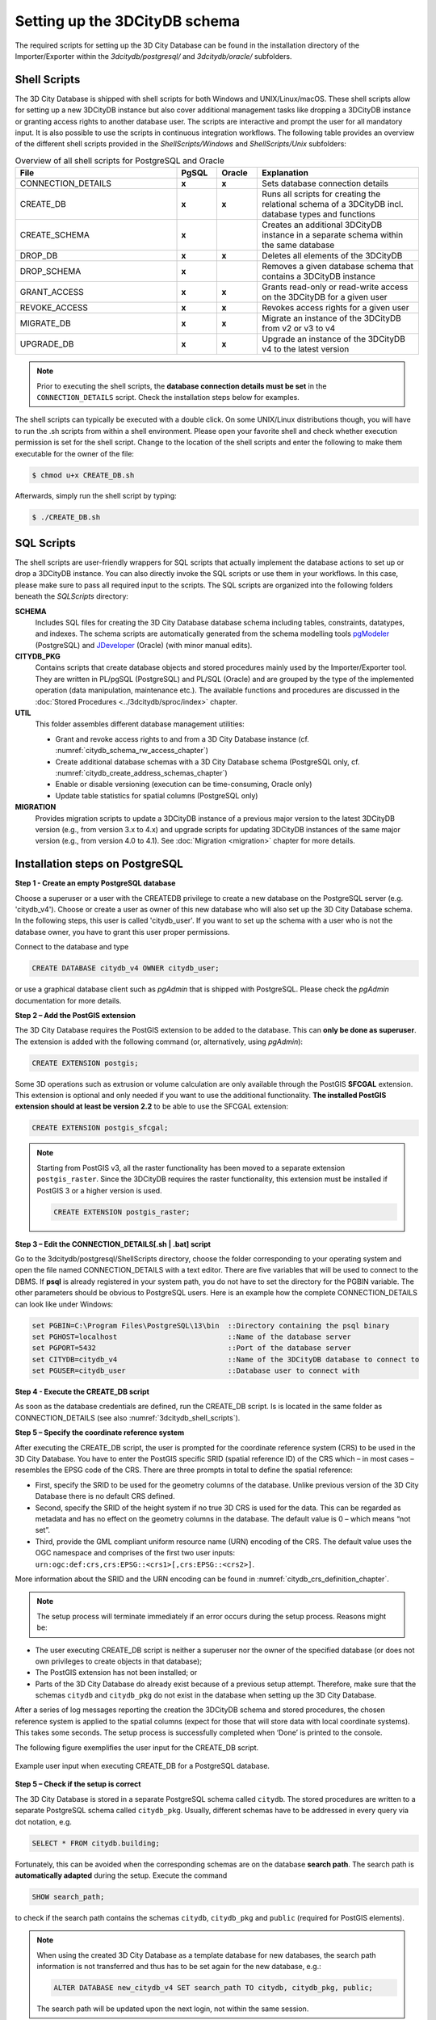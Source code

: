 .. _3dcitydb_setup_schema_chapter:

Setting up the 3DCityDB schema
------------------------------

The required scripts for setting up the 3D City Database can be found
in the installation directory of the Importer/Exporter within the
*3dcitydb/postgresql/* and *3dcitydb/oracle/* subfolders.

.. _3dcitydb_shell_scripts:

Shell Scripts
~~~~~~~~~~~~~

The 3D City Database is shipped with shell scripts for both Windows and UNIX/Linux/macOS.
These shell scripts allow for setting up a new 3DCityDB instance but also cover additional
management tasks like dropping a 3DCityDB instance or granting access rights to another
database user. The scripts are interactive and prompt the user for all mandatory input.
It is also possible to use the scripts in continuous integration workflows.
The following table provides an overview of the different shell scripts provided
in the *ShellScripts/Windows* and *ShellScripts/Unix* subfolders:

.. table:: Overview of all shell scripts for PostgreSQL and Oracle
   :widths: 40 10 10 40

   +---------------------------+------------+------------+---------------------------------------------------------+
   | **File**                  | **PgSQL**  | **Oracle** | **Explanation**                                         |
   +===========================+============+============+=========================================================+
   | CONNECTION_DETAILS        | **x**      | **x**      | Sets database connection details                        |
   +---------------------------+------------+------------+---------------------------------------------------------+
   | CREATE_DB                 | **x**      | **x**      | Runs all scripts for creating the relational            |
   |                           |            |            | schema of a 3DCityDB incl. database types and functions |
   +---------------------------+------------+------------+---------------------------------------------------------+
   | CREATE_SCHEMA             | **x**      |            | Creates an additional 3DCityDB instance in a separate   |
   |                           |            |            | schema within the same database                         |
   +---------------------------+------------+------------+---------------------------------------------------------+
   | DROP_DB                   | **x**      | **x**      | Deletes all elements of the 3DCityDB                    |
   +---------------------------+------------+------------+---------------------------------------------------------+
   | DROP_SCHEMA               | **x**      |            | Removes a given database schema that contains a         |
   |                           |            |            | 3DCityDB instance                                       |
   +---------------------------+------------+------------+---------------------------------------------------------+
   | GRANT_ACCESS              | **x**      | **x**      | Grants read-only or read-write access on the            |
   |                           |            |            | 3DCityDB for a given user                               |
   +---------------------------+------------+------------+---------------------------------------------------------+
   | REVOKE_ACCESS             | **x**      | **x**      | Revokes access rights for a given user                  |
   +---------------------------+------------+------------+---------------------------------------------------------+
   | MIGRATE_DB                | **x**      | **x**      | Migrate an instance of the 3DCityDB from v2 or v3 to v4 |
   |                           |            |            |                                                         |
   +---------------------------+------------+------------+---------------------------------------------------------+
   | UPGRADE_DB                | **x**      | **x**      | Upgrade an instance of the 3DCityDB v4 to the latest    |
   |                           |            |            | version                                                 |
   +---------------------------+------------+------------+---------------------------------------------------------+

.. note::
   Prior to executing the shell scripts, the **database connection
   details must be set** in the ``CONNECTION_DETAILS`` script. Check
   the installation steps below for examples.

The shell scripts can typically be executed with a double click. On some
UNIX/Linux distributions though, you will have to run the .sh scripts
from within a shell environment. Please open your favorite shell and
check whether execution permission is set for the shell script. Change
to the location of the shell scripts and enter the following to make them
executable for the owner of the file:

.. code:: bash
   
   $ chmod u+x CREATE_DB.sh

Afterwards, simply run the shell script by typing:

.. code:: bash
   
   $ ./CREATE_DB.sh

SQL Scripts
~~~~~~~~~~~

The shell scripts are user-friendly wrappers for SQL scripts that actually implement
the database actions to set up or drop a 3DCityDB instance. You can also directly
invoke the SQL scripts or use them in your workflows. In this case, please make sure
to pass all required input to the scripts. The SQL scripts are
organized into the following folders beneath the *SQLScripts* directory:

**SCHEMA**
  Includes SQL files for creating the 3D City Database database schema including
  tables, constraints, datatypes, and indexes. The schema scripts are automatically
  generated from the schema modelling tools `pgModeler <https://pgmodeler.io/>`_ (PostgreSQL) and
  `JDeveloper <https://www.oracle.com/technetwork/developer-tools/jdev/overview/index.html>`_ (Oracle)
  (with minor manual edits).

**CITYDB_PKG**
  Contains scripts that create database objects and stored procedures
  mainly used by the Importer/Exporter tool. They are written
  in PL/pgSQL (PostgreSQL) and PL/SQL (Oracle) and are grouped by the type of
  the implemented operation (data manipulation, maintenance etc.). The available
  functions and procedures are discussed in the :doc:`Stored Procedures <../3dcitydb/sproc/index>`
  chapter.

**UTIL**
  This folder assembles different database management utilities:

  -  Grant and revoke access rights to and from a 3D City Database instance
     (cf. :numref:`citydb_schema_rw_access_chapter`)
  -  Create additional database schemas with a 3D City Database schema
     (PostgreSQL only, cf. :numref:`citydb_create_address_schemas_chapter`)
  -  Enable or disable versioning (execution can be time-consuming, Oracle only)
  -  Update table statistics for spatial columns (PostgreSQL only)

**MIGRATION**
  Provides migration scripts to update a 3DCityDB instance of a previous major
  version to the latest 3DCityDB version (e.g., from version 3.x to 4.x)
  and upgrade scripts for updating 3DCityDB instances of the same major version
  (e.g., from version 4.0 to 4.1). See :doc:`Migration <migration>` chapter for more details.

.. _first_step_3dcitydb_installation_postgis:

Installation steps on PostgreSQL
~~~~~~~~~~~~~~~~~~~~~~~~~~~~~~~~

**Step 1 - Create an empty PostgreSQL database**

Choose a superuser or a user with the CREATEDB privilege to create a new
database on the PostgreSQL server (e.g. 'citydb_v4'). Choose or create a
user as owner of this new database who will also set up the 3D City
Database schema. In the following steps, this user is called 'citydb_user'.
If you want to set up the schema with a user who is not the database owner,
you have to grant this user proper permissions.

Connect to the database and type

.. code:: sql

    CREATE DATABASE citydb_v4 OWNER citydb_user;

or use a graphical database client such as *pgAdmin* that is shipped
with PostgreSQL. Please check the *pgAdmin* documentation for more
details.

**Step 2 – Add the PostGIS extension**

The 3D City Database requires the PostGIS extension to be added to the
database. This can **only be done as superuser**. The extension is added
with the following command (or, alternatively, using *pgAdmin*):

.. code:: sql

    CREATE EXTENSION postgis;

Some 3D operations such as extrusion or volume calculation are only
available through the PostGIS **SFCGAL** extension. This extension is
optional and only needed if you want to use the additional functionality.
**The installed PostGIS extension should at least be version 2.2** to
be able to use the SFCGAL extension:

.. code:: sql

    CREATE EXTENSION postgis_sfcgal;

.. note::
   Starting from PostGIS v3, all the raster functionality has been moved
   to a separate extension ``postgis_raster``. Since the 3DCityDB requires
   the raster functionality, this extension must be installed if PostGIS 3 or
   a higher version is used.

   .. code:: sql

       CREATE EXTENSION postgis_raster;

**Step 3 – Edit the CONNECTION_DETAILS[.sh \| .bat] script**

Go to the 3dcitydb/postgresql/ShellScripts directory, choose the folder
corresponding to your operating system and open the file named
CONNECTION_DETAILS with a text editor. There are five variables that
will be used to connect to the DBMS. If **psql** is already registered
in your system path, you do not have to set the directory for the PGBIN
variable. The other parameters should be obvious to PostgreSQL users.
Here is an example how the complete CONNECTION_DETAILS can look like
under Windows:

.. code:: bash

   set PGBIN=C:\Program Files\PostgreSQL\13\bin  ::Directory containing the psql binary
   set PGHOST=localhost                          ::Name of the database server
   set PGPORT=5432                               ::Port of the database server
   set CITYDB=citydb_v4                          ::Name of the 3DCityDB database to connect to
   set PGUSER=citydb_user                        ::Database user to connect with

**Step 4 - Execute the CREATE_DB script**

As soon as the database credentials are defined, run the CREATE_DB script. Is is
located in the same folder as CONNECTION_DETAILS (see also :numref:`3dcitydb_shell_scripts`).

**Step 5 – Specify the coordinate reference system**

After executing the CREATE_DB script, the user is prompted for the
coordinate reference system (CRS) to be used in the 3D City Database.
You have to enter the PostGIS specific SRID (spatial reference ID) of the
CRS which – in most cases – resembles the EPSG code of the CRS. There
are three prompts in total to define the spatial reference:

-  First, specify the SRID to be used for the geometry columns of the
   database. Unlike previous version of the 3D City Database there is no
   default CRS defined.

-  Second, specify the SRID of the height system if no true 3D CRS is
   used for the data. This can be regarded as metadata and has no effect
   on the geometry columns in the database. The default value is 0 –
   which means “not set”.

-  Third, provide the GML compliant uniform resource name (URN)
   encoding of the CRS. The default value uses the OGC namespace and
   comprises of the first two user inputs:
   ``urn:ogc:def:crs,crs:EPSG::<crs1>[,crs:EPSG::<crs2>]``.

More information about the SRID and the URN encoding can be found in
:numref:`citydb_crs_definition_chapter`.

.. note::
   The setup process will terminate immediately if an error occurs during
   the setup process. Reasons might be:

-  The user executing CREATE_DB script is neither a superuser nor the owner
   of the specified database (or does not own privileges to create
   objects in that database);

-  The PostGIS extension has not been installed; or

-  Parts of the 3D City Database do already exist because of a previous
   setup attempt. Therefore, make sure that the schemas ``citydb`` and
   ``citydb_pkg`` do not exist in the database when setting up the 3D City
   Database.

After a series of log messages reporting the creation the 3DCityDB
schema and stored procedures, the chosen reference system is applied to the spatial columns
(expect for those that will store data with local coordinate systems).
This takes some seconds. The setup process is successfully completed
when ‘Done’ is printed to the console.

The following figure exemplifies the user input for the CREATE_DB script.

.. figure:: ../media/first_step_CREATE_DB_cli.png
   :name: first_step_CREATE_DB_cli
   :align: center

   Example user input when executing CREATE_DB for a PostgreSQL database.

**Step 5 – Check if the setup is correct**

The 3D City Database is stored in a separate PostgreSQL schema called
``citydb``. The stored procedures are written to a separate PostgreSQL
schema called ``citydb_pkg``. Usually, different schemas have to be
addressed in every query via dot notation, e.g.

.. code:: sql

    SELECT * FROM citydb.building;

Fortunately, this can be avoided when the corresponding schemas are on
the database **search path**. The search path is **automatically
adapted** during the setup. Execute the command

.. code:: sql

    SHOW search_path;

to check if the search path contains the schemas ``citydb``, ``citydb_pkg``
and ``public`` (required for PostGIS elements).

.. note::
   When using the created 3D City Database as a template database
   for new databases, the search path information is not transferred and
   thus has to be set again for the new database, e.g.:

   .. code:: sql

       ALTER DATABASE new_citydb_v4 SET search_path TO citydb, citydb_pkg, public;

   The search path will be updated upon the next login, not within the
   same session.
script in the same way like CREATE_DB. Simply dropping the schemas
‘citydb’ and ‘citydb_pkg’ in a cascading way will also do the job.

.. _first_step_3dcitydb_installation_polardb_pg:

Installation steps on PolarDB for PostgreSQL
~~~~~~~~~~~~~~~~~~~~~~~~~~~~~~~~~~~~~~~~~~~~

`PolarDB for PostgreSQL <https://github.com/ApsaraDB/PolarDB-for-PostgreSQL>`_ 
(hereafter simplified as PolarDB) is a cloud 
native database service independently developed by Alibaba Cloud.
PolarDB is highly compatible with PostgreSQL and it's spatial extnesion Ganos
is highly compatiable with PostGIS. The installation steps on PolarDB are
similar to that on PostgreSQL.

**Step 1 - Create an empty PolarDB database**

Choose a superuser or a user with the CREATEDB privilege to create a new
database on the PolarDB server (e.g. 'citydb_v4'). Choose or create a
user as owner of this new database who will also set up the 3D City
Database schema. In the following steps, this user is called 'citydb_user'.
If you want to set up the schema with a user who is not the database owner,
you have to grant this user proper permissions.

Connect to the database and type

.. code:: sql

    CREATE DATABASE citydb_v4 OWNER citydb_user;

or use a graphical database client such as *pgAdmin* that is shipped
with PostgreSQL. Please check the *pgAdmin* documentation for more
details.

**Step 2 – Add the Ganos extension**

The 3D City Database requires the Ganos extension to be added to the
database. This can **only be done as superuser**. The extension is added
with the following command (or, alternatively, using *pgAdmin*):

.. code:: sql

    CREATE EXTENSION ganos_geometry CASCADE;
    CREATE EXTENSION ganos_raster CASCADE;

Some 3D operations such as extrusion or volume calculation are only
available through the **SFCGAL** backend. This extension is
optional and only needed if you want to use the additional functionality:

.. code:: sql

    CREATE EXTENSION ganos_geometry_sfcgal CASCADE;

**Step 3 – Edit the CONNECTION_DETAILS[.sh \| .bat] script**

Go to the 3dcitydb/postgresql/ShellScripts directory, choose the folder
corresponding to your operating system and open the file named
CONNECTION_DETAILS with a text editor. There are five variables that
will be used to connect to the DBMS. If **psql** is already registered
in your system path, you do not have to set the directory for the PGBIN
variable. The other parameters should be obvious to PostgreSQL users.
Here is an example how the complete CONNECTION_DETAILS can look like
under Windows:

.. code:: bash

   set PGBIN=C:\Program Files\PostgreSQL\13\bin  ::Directory containing the psql binary
   set PGHOST=localhost                          ::Name of the database server
   set PGPORT=5432                               ::Port of the database server
   set CITYDB=citydb_v4                          ::Name of the 3DCityDB database to connect to
   set PGUSER=citydb_user                        ::Database user to connect with

**Step 4 - Execute the CREATE_DB script**

As soon as the database credentials are defined, run the CREATE_DB script. Is is
located in the same folder as CONNECTION_DETAILS (see also :numref:`3dcitydb_shell_scripts`).

**Step 5 – Specify the coordinate reference system**

After executing the CREATE_DB script, the user is prompted for the
coordinate reference system (CRS) to be used in the 3D City Database.
You have to enter the Ganos specific SRID (spatial reference ID) of the
CRS which – in most cases – resembles the EPSG code of the CRS. There
are three prompts in total to define the spatial reference:

-  First, specify the SRID to be used for the geometry columns of the
   database. Unlike previous version of the 3D City Database there is no
   default CRS defined.

-  Second, specify the SRID of the height system if no true 3D CRS is
   used for the data. This can be regarded as metadata and has no effect
   on the geometry columns in the database. The default value is 0 –
   which means “not set”.

-  Third, provide the GML compliant uniform resource name (URN)
   encoding of the CRS. The default value uses the OGC namespace and
   comprises of the first two user inputs:
   ``urn:ogc:def:crs,crs:EPSG::<crs1>[,crs:EPSG::<crs2>]``.

More information about the SRID and the URN encoding can be found in
:numref:`citydb_crs_definition_chapter`.

.. note::
   The setup process will terminate immediately if an error occurs during
   the setup process. Reasons might be:

-  The user executing CREATE_DB script is neither a superuser nor the owner
   of the specified database (or does not own privileges to create
   objects in that database);

-  The Ganos extension has not been installed; or

-  Parts of the 3D City Database do already exist because of a previous
   setup attempt. Therefore, make sure that the schemas ``citydb`` and
   ``citydb_pkg`` do not exist in the database when setting up the 3D City
   Database.

After a series of log messages reporting the creation the 3DCityDB
schema and stored procedures, the chosen reference system is applied to the spatial columns
(expect for those that will store data with local coordinate systems).
This takes some seconds. The setup process is successfully completed
when ‘Done’ is printed to the console.

The following figure exemplifies the user input for the CREATE_DB script.

.. figure:: ../media/first_step_CREATE_DB_cli.png
   :name: first_step_CREATE_DB_cli
   :align: center

   Example user input when executing CREATE_DB for a PolarDB database.

**Step 5 – Check if the setup is correct**

The 3D City Database is stored in a separate PolarDB schema called
``citydb``. The stored procedures are written to a separate PolarDB
schema called ``citydb_pkg``. Usually, different schemas have to be
addressed in every query via dot notation, e.g.

.. code:: sql

    SELECT * FROM citydb.building;

Fortunately, this can be avoided when the corresponding schemas are on
the database **search path**. The search path is **automatically
adapted** during the setup. Execute the command

.. code:: sql

    SHOW search_path;

to check if the search path contains the schemas ``citydb``, ``citydb_pkg``
and ``public`` (required for PostGIS elements).

.. note::
   When using the created 3D City Database as a template database
   for new databases, the search path information is not transferred and
   thus has to be set again for the new database, e.g.:

   .. code:: sql

       ALTER DATABASE new_citydb_v4 SET search_path TO citydb, citydb_pkg, public;

   The search path will be updated upon the next login, not within the
   same session.

To drop the 3D City Database with all data, execute the DROP_DB
script in the same way like CREATE_DB. Simply dropping the schemas
‘citydb’ and ‘citydb_pkg’ in a cascading way will also do the job.

.. _first_step_3dcitydb_installation_oracle:

Installation steps on Oracle
~~~~~~~~~~~~~~~~~~~~~~~~~~~~

**Step 1 - Define a user for the 3D City Database**

A dedicated database user should be created for your work with the 3D
City Database. This user must have the roles CONNECT and RESOURCE
assigned and must own the privileges CREATE SEQUENCE and CREATE TABLE.

.. note::
   The privileges CREATE SEQUENCE and CREATE TABLE are required for
   enabling and disabling spatial indexes. It is *not sufficient* to
   inherit these privileges through a role.

**Step 2 – Edit the CONNECTION_DETAILS[.sh \| .bat] script**

Go to the 3dcitydb/oracle/ShellScripts directory, choose the folder
corresponding to your operating system and open the file named
CONNECTION_DETAILS within a text editor. There are five variables that
will be used to connect to the DBMS. If **SQL*Plus** is already
registered in your system path, you do not have to set the directory for
the SQLPLUSBIN variable. The other parameters should be obvious to
Oracle users. Here is an example how the complete CONNECTION_DETAILS can
look like under Windows:

.. code:: bash

    set SQLPLUSBIN= C:\\Oracle\\instantclient_11_2 ::Directory containing the SQL*Plus binary
    set HOST=localhost                             ::Name of the database server
    set PORT=1521                                  ::Port of the database server
    set SID=orcl                                   ::SID of the 3DCityDB database to connect to
    set USERNAME=citydb_v4                         ::Database user to connect with

.. note::
    The scripts to grant or revoke read access require SYSDBA
    privileges. You can specify a SYSDBA user in the CONNECTION_DETAILS
    script using the additional parameter called SYSDBA_USERNAME.

**Step 3 - Execute the CREATE_DB script**

As soon as the database credentials are defined run the CREATE_DB script. It is
located in the same folder as CONNECTION_DETAILS (see also :numref:`3dcitydb_shell_scripts`).

**Step 4 - Define the coordinate reference system**

Like with PostgreSQL, the user is prompted to enter the SRID
used for the geometry columns, the SRID of the height system and the
GML compliant URN encoding of the coordinate reference system
(see :numref:`citydb_crs_definition_chapter` for more information).

**Step 5 – Enable or disable versioning**

After providing the CRS information, the user is asked whether or not
the database should be versioned-enabled. Versioning is realized based
on Oracle’s *Workspace Manager* functionality (see the Oracle
documentation for more information). Please enter ‘yes’ or ‘no’. The
default value ‘no’ is confirmed by simply pressing *Enter*. Note that,
in general, insert, update, delete and index operations on
version-enabled tables *take considerably more time* than on tables
without versioning support.

**Step 6 – Choose Spatial or Locator license option**

You can set up a 3D City Database instance on an Oracle database with
*Spatial* or *Locator* support. Since *Locator* differs from *Spatial*
with respect to the available spatial data types, you need to specify
which license option is valid for your Oracle installation. Simply enter
‘L’ for *Locator* or ‘S’ for *Spatial* (default value) to make your
choice.

.. note::
   Since *Locator* lacks the GeoRaster data type, the 3D City
   Database tables for storing raster reliefs (RASTER_RELIEF,
   GRID_COVERAGE, GRID_COVERAGE_RDT) are not created when choosing Locator.

.. note::
   Several spatial operations and functionalities that are
   available in Oracle *Spatial* are not covered by the *Locator* license
   even though they might be available from your Oracle installation. It
   is the **responsibility of the database user** to observe the Oracle
   license option. Choosing *Locator* or *Spatial* when setting up the 3D
   City Database does neither affect the license option nor the users’
   responsibility.

**Step 7 – Check if the setup is correct**

After successful completion of the setup procedure, the tables,
sequences and packages (that contain stored procedures) should appear in
the user schema.

Versioning of the database can also be switched on and off at any time.
The corresponding scripts are ENABLE_VERSIONING and
DISABLE_VERSIONING. These scripts invoke routines of the Oracle
Workspace Manager and will take some time for execution depending on the
amount of data stored in the 3D City Database instance.

Last but not least, the schema and stored procedures of the 3D City
Database can be dropped with the DROP_DB script, which is executed like
CREATE_DB. Similar to CREATE_DB, you need to provide the license option
(*Locator* or *Spatial*). Note that the script will **delete all data**
stored in the 3D City Database schema. The database user will, however,
not be deleted.